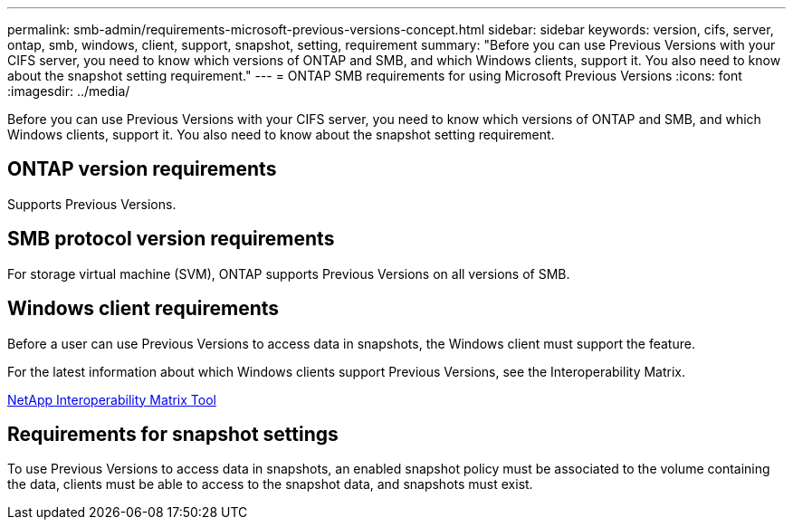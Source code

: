 ---
permalink: smb-admin/requirements-microsoft-previous-versions-concept.html
sidebar: sidebar
keywords: version, cifs, server, ontap, smb, windows, client, support, snapshot, setting, requirement
summary: "Before you can use Previous Versions with your CIFS server, you need to know which versions of ONTAP and SMB, and which Windows clients, support it. You also need to know about the snapshot setting requirement."
---
= ONTAP SMB requirements for using Microsoft Previous Versions
:icons: font
:imagesdir: ../media/

[.lead]
Before you can use Previous Versions with your CIFS server, you need to know which versions of ONTAP and SMB, and which Windows clients, support it. You also need to know about the snapshot setting requirement.

== ONTAP version requirements

Supports Previous Versions.

== SMB protocol version requirements

For storage virtual machine (SVM), ONTAP supports Previous Versions on all versions of SMB.

== Windows client requirements

Before a user can use Previous Versions to access data in snapshots, the Windows client must support the feature.

For the latest information about which Windows clients support Previous Versions, see the Interoperability Matrix.

https://mysupport.netapp.com/matrix[NetApp Interoperability Matrix Tool^]

== Requirements for snapshot settings

To use Previous Versions to access data in snapshots, an enabled snapshot policy must be associated to the volume containing the data, clients must be able to access to the snapshot data, and snapshots must exist.


// 2025 June 04, ONTAPDOC-2981